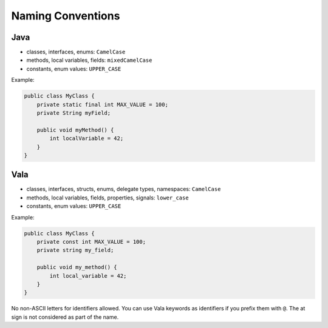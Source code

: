 Naming Conventions
==================

Java
----

* classes, interfaces, enums: ``CamelCase``
* methods, local variables, fields: ``mixedCamelCase``
* constants, enum values: ``UPPER_CASE``

Example:

.. code-block:: java

    public class MyClass {
        private static final int MAX_VALUE = 100;
        private String myField;
        
        public void myMethod() {
            int localVariable = 42;
        }
    }

Vala
----

* classes, interfaces, structs, enums, delegate types, namespaces: ``CamelCase``
* methods, local variables, fields, properties, signals: ``lower_case``
* constants, enum values: ``UPPER_CASE``

Example:

.. code-block:: vala

    public class MyClass {
        private const int MAX_VALUE = 100;
        private string my_field;
        
        public void my_method() {
            int local_variable = 42;
        }
    }

No non-ASCII letters for identifiers allowed. You can use Vala keywords as identifiers if you prefix them with ``@``. The at sign is not considered as part of the name.
